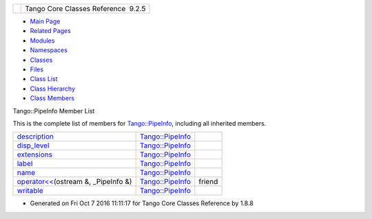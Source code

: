 +----------+---------------------------------------+
| |Logo|   | Tango Core Classes Reference  9.2.5   |
+----------+---------------------------------------+

-  `Main Page <../../index.html>`__
-  `Related Pages <../../pages.html>`__
-  `Modules <../../modules.html>`__
-  `Namespaces <../../namespaces.html>`__
-  `Classes <../../annotated.html>`__
-  `Files <../../files.html>`__

-  `Class List <../../annotated.html>`__
-  `Class Hierarchy <../../inherits.html>`__
-  `Class Members <../../functions.html>`__

Tango::PipeInfo Member List

This is the complete list of members for
`Tango::PipeInfo <../../d8/d04/structTango_1_1PipeInfo.html>`__,
including all inherited members.

+---------------------------------------------------------------------------------------------------------------------------+-------------------------------------------------------------------+----------+
| `description <../../d8/d04/structTango_1_1PipeInfo.html#a5aaaf10e1d4adb9da8fb317bb1d965e5>`__                             | `Tango::PipeInfo <../../d8/d04/structTango_1_1PipeInfo.html>`__   |          |
+---------------------------------------------------------------------------------------------------------------------------+-------------------------------------------------------------------+----------+
| `disp\_level <../../d8/d04/structTango_1_1PipeInfo.html#a82393be90b61b52fd490c5ee98bba7f6>`__                             | `Tango::PipeInfo <../../d8/d04/structTango_1_1PipeInfo.html>`__   |          |
+---------------------------------------------------------------------------------------------------------------------------+-------------------------------------------------------------------+----------+
| `extensions <../../d8/d04/structTango_1_1PipeInfo.html#aee2c6ec24ba43f8a91e29ea5d0b5c4f4>`__                              | `Tango::PipeInfo <../../d8/d04/structTango_1_1PipeInfo.html>`__   |          |
+---------------------------------------------------------------------------------------------------------------------------+-------------------------------------------------------------------+----------+
| `label <../../d8/d04/structTango_1_1PipeInfo.html#a80e59d16eddbac22bb4386dc065413b8>`__                                   | `Tango::PipeInfo <../../d8/d04/structTango_1_1PipeInfo.html>`__   |          |
+---------------------------------------------------------------------------------------------------------------------------+-------------------------------------------------------------------+----------+
| `name <../../d8/d04/structTango_1_1PipeInfo.html#aac516bafc197363c2631c05d28442407>`__                                    | `Tango::PipeInfo <../../d8/d04/structTango_1_1PipeInfo.html>`__   |          |
+---------------------------------------------------------------------------------------------------------------------------+-------------------------------------------------------------------+----------+
| `operator<< <../../d8/d04/structTango_1_1PipeInfo.html#a012d8b694c90bc5cf455041d3878e6bd>`__\ (ostream &, \_PipeInfo &)   | `Tango::PipeInfo <../../d8/d04/structTango_1_1PipeInfo.html>`__   | friend   |
+---------------------------------------------------------------------------------------------------------------------------+-------------------------------------------------------------------+----------+
| `writable <../../d8/d04/structTango_1_1PipeInfo.html#ae0c6e057b77c1e3b1c8db29759817916>`__                                | `Tango::PipeInfo <../../d8/d04/structTango_1_1PipeInfo.html>`__   |          |
+---------------------------------------------------------------------------------------------------------------------------+-------------------------------------------------------------------+----------+

-  Generated on Fri Oct 7 2016 11:11:17 for Tango Core Classes Reference
   by |doxygen| 1.8.8

.. |Logo| image:: ../../logo.jpg
.. |doxygen| image:: ../../doxygen.png
   :target: http://www.doxygen.org/index.html
